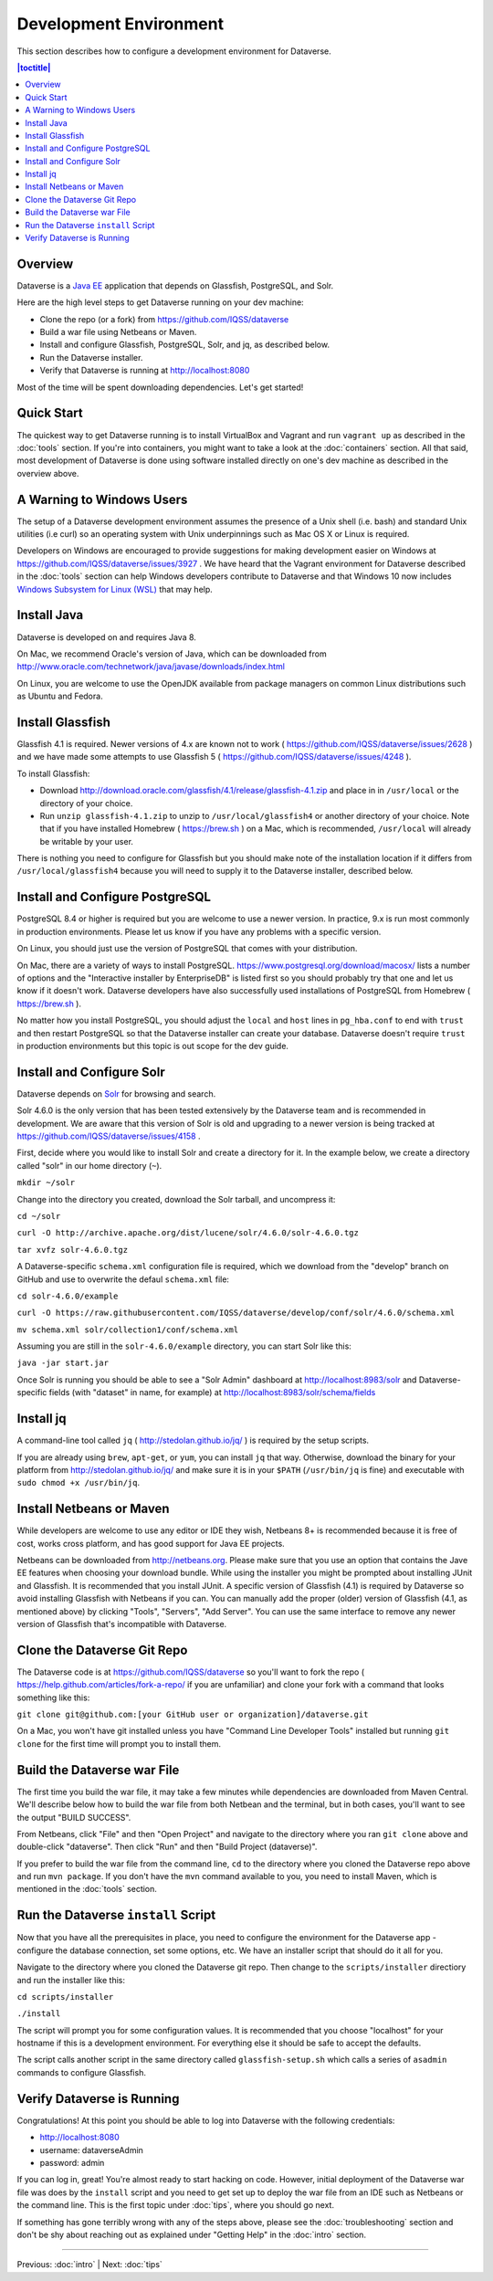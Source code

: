 =======================
Development Environment
=======================

This section describes how to configure a development environment for Dataverse.

.. contents:: |toctitle|
	:local:

Overview
--------

Dataverse is a `Java EE <http://en.wikipedia.org/wiki/Java_Platform,_Enterprise_Edition>`_ application that depends on Glassfish, PostgreSQL, and Solr.

Here are the high level steps to get Dataverse running on your dev machine:

- Clone the repo (or a fork) from https://github.com/IQSS/dataverse
- Build a war file using Netbeans or Maven.
- Install and configure Glassfish, PostgreSQL, Solr, and jq, as described below.
- Run the Dataverse installer.
- Verify that Dataverse is running at http://localhost:8080

Most of the time will be spent downloading dependencies. Let's get started!

Quick Start
-----------

The quickest way to get Dataverse running is to install VirtualBox and Vagrant and run ``vagrant up`` as described in the :doc:`tools` section. If you're into containers, you might want to take a look at the :doc:`containers` section. All that said, most development of Dataverse is done using software installed directly on one's dev machine as described in the overview above.

A Warning to Windows Users
--------------------------

The setup of a Dataverse development environment assumes the presence of a Unix shell (i.e. bash) and standard Unix utilities (i.e curl) so an operating system with Unix underpinnings such as Mac OS X or Linux is required.

Developers on Windows are encouraged to provide suggestions for making development easier on Windows at https://github.com/IQSS/dataverse/issues/3927 . We have heard that the Vagrant environment for Dataverse described in the :doc:`tools` section can help Windows developers contribute to Dataverse and that Windows 10 now includes `Windows Subsystem for Linux (WSL) <https://en.wikipedia.org/wiki/Windows_Subsystem_for_Linux>`_  that may help.

Install Java
------------

Dataverse is developed on and requires Java 8.

On Mac, we recommend Oracle's version of Java, which can be downloaded from http://www.oracle.com/technetwork/java/javase/downloads/index.html

On Linux, you are welcome to use the OpenJDK available from package managers on common Linux distributions such as Ubuntu and Fedora.

Install Glassfish
-----------------

Glassfish 4.1 is required. Newer versions of 4.x are known not to work ( https://github.com/IQSS/dataverse/issues/2628 ) and we have made some attempts to use Glassfish 5 ( https://github.com/IQSS/dataverse/issues/4248 ).

To install Glassfish:

- Download http://download.oracle.com/glassfish/4.1/release/glassfish-4.1.zip and place in in ``/usr/local`` or the directory of your choice.
- Run ``unzip glassfish-4.1.zip`` to unzip to ``/usr/local/glassfish4`` or another directory of your choice. Note that if you have installed Homebrew ( https://brew.sh ) on a Mac, which is recommended, ``/usr/local`` will already be writable by your user.

There is nothing you need to configure for Glassfish but you should make note of the installation location if it differs from ``/usr/local/glassfish4`` because you will need to supply it to the Dataverse installer, described below.

Install and Configure PostgreSQL
--------------------------------

PostgreSQL 8.4 or higher is required but you are welcome to use a newer version. In practice, 9.x is run most commonly in production environments. Please let us know if you have any problems with a specific version.

On Linux, you should just use the version of PostgreSQL that comes with your distribution.

On Mac, there are a variety of ways to install PostgreSQL. https://www.postgresql.org/download/macosx/ lists a number of options and the "Interactive installer by EnterpriseDB" is listed first so you should probably try that one and let us know if it doesn't work. Dataverse developers have also successfully used installations of PostgreSQL from Homebrew ( https://brew.sh ).

No matter how you install PostgreSQL, you should adjust the ``local`` and ``host`` lines in ``pg_hba.conf`` to end with ``trust`` and then restart PostgreSQL so that the Dataverse installer can create your database. Dataverse doesn't require ``trust`` in production environments but this topic is out scope for the dev guide.

Install and Configure Solr
--------------------------

Dataverse depends on `Solr <http://lucene.apache.org/solr/>`_ for browsing and search.

Solr 4.6.0 is the only version that has been tested extensively by the Dataverse team and is recommended in development. We are aware that this version of Solr is old and upgrading to a newer version is being tracked at https://github.com/IQSS/dataverse/issues/4158 .

First, decide where you would like to install Solr and create a directory for it. In the example below, we create a directory called "solr" in our home directory (``~``).

``mkdir ~/solr``

Change into the directory you created, download the Solr tarball, and uncompress it:

``cd ~/solr``

``curl -O http://archive.apache.org/dist/lucene/solr/4.6.0/solr-4.6.0.tgz``

``tar xvfz solr-4.6.0.tgz``

A Dataverse-specific ``schema.xml`` configuration file is required, which we download from the "develop" branch on GitHub and use to overwrite the defaul ``schema.xml`` file:

``cd solr-4.6.0/example``

``curl -O https://raw.githubusercontent.com/IQSS/dataverse/develop/conf/solr/4.6.0/schema.xml``

``mv schema.xml solr/collection1/conf/schema.xml``

Assuming you are still in the ``solr-4.6.0/example`` directory, you can start Solr like this:

``java -jar start.jar``

Once Solr is running you should be able to see a "Solr Admin" dashboard at http://localhost:8983/solr and Dataverse-specific fields (with "dataset" in name, for example) at http://localhost:8983/solr/schema/fields

Install jq
----------

A command-line tool called ``jq`` ( http://stedolan.github.io/jq/ ) is required by the setup scripts.

If you are already using ``brew``, ``apt-get``, or ``yum``, you can install ``jq`` that way. Otherwise, download the binary for your platform from http://stedolan.github.io/jq/ and make sure it is in your ``$PATH`` (``/usr/bin/jq`` is fine) and executable with ``sudo chmod +x /usr/bin/jq``.

Install Netbeans or Maven
-------------------------

While developers are welcome to use any editor or IDE they wish, Netbeans 8+ is recommended because it is free of cost, works cross platform, and has good support for Java EE projects.

Netbeans can be downloaded from http://netbeans.org. Please make sure that you use an option that contains the Jave EE features when choosing your download bundle. While using the installer you might be prompted about installing JUnit and Glassfish. It is recommended that you install JUnit. A specific version of Glassfish (4.1) is required by Dataverse so avoid installing Glassfish with Netbeans if you can. You can manually add the proper (older) version of Glassfish (4.1, as mentioned above) by clicking "Tools", "Servers", "Add Server". You can use the same interface to remove any newer version of Glassfish that's incompatible with Dataverse.

Clone the Dataverse Git Repo
----------------------------

The Dataverse code is at https://github.com/IQSS/dataverse so you'll want to fork the repo ( https://help.github.com/articles/fork-a-repo/ if you are unfamiliar) and clone your fork with a command that looks something like this:

``git clone git@github.com:[your GitHub user or organization]/dataverse.git``

On a Mac, you won't have git installed unless you have "Command Line Developer Tools" installed but running ``git clone`` for the first time will prompt you to install them.

Build the Dataverse war File
----------------------------

The first time you build the war file, it may take a few minutes while dependencies are downloaded from Maven Central. We'll describe below how to build the war file from both Netbean and the terminal, but in both cases, you'll want to see the output "BUILD SUCCESS".

From Netbeans, click "File" and then "Open Project" and navigate to the directory where you ran ``git clone`` above and double-click "dataverse". Then click  "Run" and then "Build Project (dataverse)".

If you prefer to build the war file from the command line, ``cd`` to the directory where you cloned the Dataverse repo above and run ``mvn package``. If you don't have the ``mvn`` command available to you, you need to install Maven, which is mentioned in the :doc:`tools` section.

Run the Dataverse ``install`` Script
------------------------------------

Now that you have all the prerequisites in place, you need to configure the environment for the Dataverse app - configure the database connection, set some options, etc. We have an installer script that should do it all for you.

Navigate to the directory where you cloned the Dataverse git repo. Then change to the ``scripts/installer`` directiory and run the installer like this:

``cd scripts/installer``

``./install``

The script will prompt you for some configuration values. It is recommended that you choose "localhost" for your hostname if this is a development environment. For everything else it should be safe to accept the defaults.

The script calls another script in the same directory called ``glassfish-setup.sh`` which calls a series of ``asadmin`` commands to configure Glassfish.

Verify Dataverse is Running
---------------------------

Congratulations! At this point you should be able to log into Dataverse with the following credentials:

- http://localhost:8080
- username: dataverseAdmin
- password: admin

If you can log in, great! You're almost ready to start hacking on code. However, initial deployment of the Dataverse war file was does by the ``install`` script and you need to get set up to deploy the war file from an IDE such as Netbeans or the command line. This is the first topic under :doc:`tips`, where you should go next.

If something has gone terribly wrong with any of the steps above, please see the :doc:`troubleshooting` section and don't be shy about reaching out as explained under "Getting Help" in the :doc:`intro` section.

----

Previous: :doc:`intro` | Next: :doc:`tips`
